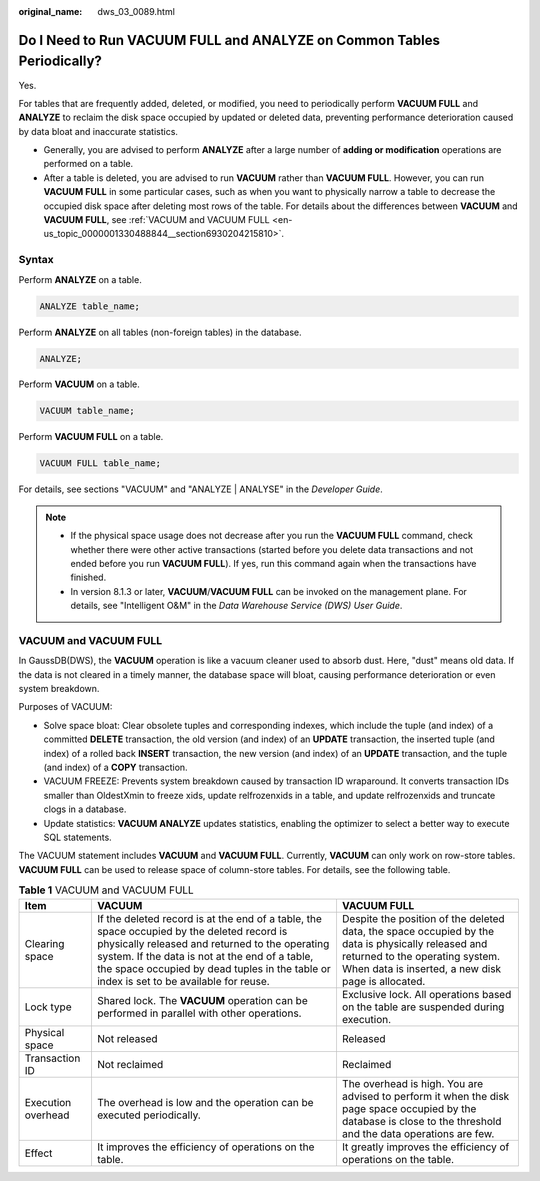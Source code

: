 :original_name: dws_03_0089.html

.. _dws_03_0089:

Do I Need to Run VACUUM FULL and ANALYZE on Common Tables Periodically?
=======================================================================

Yes.

For tables that are frequently added, deleted, or modified, you need to periodically perform **VACUUM FULL** and **ANALYZE** to reclaim the disk space occupied by updated or deleted data, preventing performance deterioration caused by data bloat and inaccurate statistics.

-  Generally, you are advised to perform **ANALYZE** after a large number of **adding or modification** operations are performed on a table.
-  After a table is deleted, you are advised to run **VACUUM** rather than **VACUUM FULL**. However, you can run **VACUUM FULL** in some particular cases, such as when you want to physically narrow a table to decrease the occupied disk space after deleting most rows of the table. For details about the differences between **VACUUM** and **VACUUM FULL**, see :ref:`VACUUM and VACUUM FULL <en-us_topic_0000001330488844__section6930204215810>`.

Syntax
------

Perform **ANALYZE** on a table.

.. code-block::

   ANALYZE table_name;

Perform **ANALYZE** on all tables (non-foreign tables) in the database.

.. code-block::

   ANALYZE;

Perform **VACUUM** on a table.

.. code-block::

   VACUUM table_name;

Perform **VACUUM FULL** on a table.

.. code-block::

   VACUUM FULL table_name;

For details, see sections "VACUUM" and "ANALYZE \| ANALYSE" in the *Developer Guide*.

.. note::

   -  If the physical space usage does not decrease after you run the **VACUUM FULL** command, check whether there were other active transactions (started before you delete data transactions and not ended before you run **VACUUM FULL**). If yes, run this command again when the transactions have finished.
   -  In version 8.1.3 or later, **VACUUM**/**VACUUM FULL** can be invoked on the management plane. For details, see "Intelligent O&M" in the *Data Warehouse Service (DWS) User Guide*.

.. _en-us_topic_0000001330488844__section6930204215810:

VACUUM and VACUUM FULL
----------------------

In GaussDB(DWS), the **VACUUM** operation is like a vacuum cleaner used to absorb dust. Here, "dust" means old data. If the data is not cleared in a timely manner, the database space will bloat, causing performance deterioration or even system breakdown.

Purposes of VACUUM:

-  Solve space bloat: Clear obsolete tuples and corresponding indexes, which include the tuple (and index) of a committed **DELETE** transaction, the old version (and index) of an **UPDATE** transaction, the inserted tuple (and index) of a rolled back **INSERT** transaction, the new version (and index) of an **UPDATE** transaction, and the tuple (and index) of a **COPY** transaction.
-  VACUUM FREEZE: Prevents system breakdown caused by transaction ID wraparound. It converts transaction IDs smaller than OldestXmin to freeze xids, update relfrozenxids in a table, and update relfrozenxids and truncate clogs in a database.
-  Update statistics: **VACUUM ANALYZE** updates statistics, enabling the optimizer to select a better way to execute SQL statements.

The VACUUM statement includes **VACUUM** and **VACUUM FULL**. Currently, **VACUUM** can only work on row-store tables. **VACUUM FULL** can be used to release space of column-store tables. For details, see the following table.

.. table:: **Table 1** VACUUM and VACUUM FULL

   +--------------------+-------------------------------------------------------------------------------------------------------------------------------------------------------------------------------------------------------------------------------------------------------------------------------------------+--------------------------------------------------------------------------------------------------------------------------------------------------------------------------------------------+
   | Item               | VACUUM                                                                                                                                                                                                                                                                                    | VACUUM FULL                                                                                                                                                                                |
   +====================+===========================================================================================================================================================================================================================================================================================+============================================================================================================================================================================================+
   | Clearing space     | If the deleted record is at the end of a table, the space occupied by the deleted record is physically released and returned to the operating system. If the data is not at the end of a table, the space occupied by dead tuples in the table or index is set to be available for reuse. | Despite the position of the deleted data, the space occupied by the data is physically released and returned to the operating system. When data is inserted, a new disk page is allocated. |
   +--------------------+-------------------------------------------------------------------------------------------------------------------------------------------------------------------------------------------------------------------------------------------------------------------------------------------+--------------------------------------------------------------------------------------------------------------------------------------------------------------------------------------------+
   | Lock type          | Shared lock. The **VACUUM** operation can be performed in parallel with other operations.                                                                                                                                                                                                 | Exclusive lock. All operations based on the table are suspended during execution.                                                                                                          |
   +--------------------+-------------------------------------------------------------------------------------------------------------------------------------------------------------------------------------------------------------------------------------------------------------------------------------------+--------------------------------------------------------------------------------------------------------------------------------------------------------------------------------------------+
   | Physical space     | Not released                                                                                                                                                                                                                                                                              | Released                                                                                                                                                                                   |
   +--------------------+-------------------------------------------------------------------------------------------------------------------------------------------------------------------------------------------------------------------------------------------------------------------------------------------+--------------------------------------------------------------------------------------------------------------------------------------------------------------------------------------------+
   | Transaction ID     | Not reclaimed                                                                                                                                                                                                                                                                             | Reclaimed                                                                                                                                                                                  |
   +--------------------+-------------------------------------------------------------------------------------------------------------------------------------------------------------------------------------------------------------------------------------------------------------------------------------------+--------------------------------------------------------------------------------------------------------------------------------------------------------------------------------------------+
   | Execution overhead | The overhead is low and the operation can be executed periodically.                                                                                                                                                                                                                       | The overhead is high. You are advised to perform it when the disk page space occupied by the database is close to the threshold and the data operations are few.                           |
   +--------------------+-------------------------------------------------------------------------------------------------------------------------------------------------------------------------------------------------------------------------------------------------------------------------------------------+--------------------------------------------------------------------------------------------------------------------------------------------------------------------------------------------+
   | Effect             | It improves the efficiency of operations on the table.                                                                                                                                                                                                                                    | It greatly improves the efficiency of operations on the table.                                                                                                                             |
   +--------------------+-------------------------------------------------------------------------------------------------------------------------------------------------------------------------------------------------------------------------------------------------------------------------------------------+--------------------------------------------------------------------------------------------------------------------------------------------------------------------------------------------+
